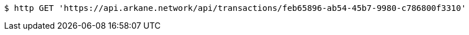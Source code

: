 [source,bash]
----
$ http GET 'https://api.arkane.network/api/transactions/feb65896-ab54-45b7-9980-c786800f3310'
----
